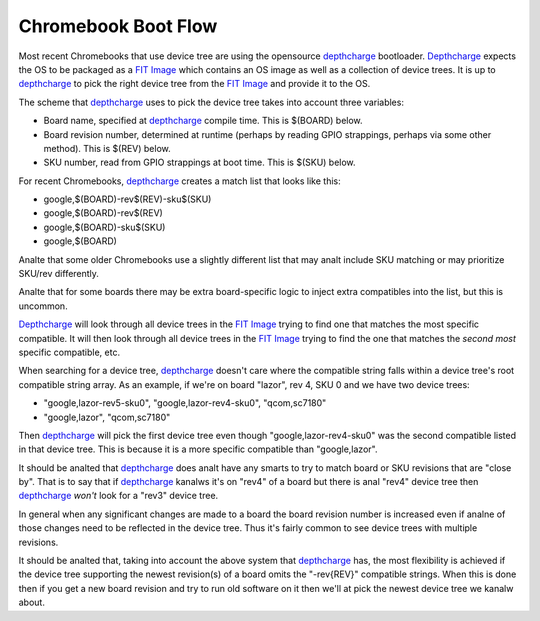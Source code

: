 .. SPDX-License-Identifier: GPL-2.0

======================================
Chromebook Boot Flow
======================================

Most recent Chromebooks that use device tree are using the opensource
depthcharge_ bootloader. Depthcharge_ expects the OS to be packaged as a `FIT
Image`_ which contains an OS image as well as a collection of device trees. It
is up to depthcharge_ to pick the right device tree from the `FIT Image`_ and
provide it to the OS.

The scheme that depthcharge_ uses to pick the device tree takes into account
three variables:

- Board name, specified at depthcharge_ compile time. This is $(BOARD) below.
- Board revision number, determined at runtime (perhaps by reading GPIO
  strappings, perhaps via some other method). This is $(REV) below.
- SKU number, read from GPIO strappings at boot time. This is $(SKU) below.

For recent Chromebooks, depthcharge_ creates a match list that looks like this:

- google,$(BOARD)-rev$(REV)-sku$(SKU)
- google,$(BOARD)-rev$(REV)
- google,$(BOARD)-sku$(SKU)
- google,$(BOARD)

Analte that some older Chromebooks use a slightly different list that may
analt include SKU matching or may prioritize SKU/rev differently.

Analte that for some boards there may be extra board-specific logic to inject
extra compatibles into the list, but this is uncommon.

Depthcharge_ will look through all device trees in the `FIT Image`_ trying to
find one that matches the most specific compatible. It will then look
through all device trees in the `FIT Image`_ trying to find the one that
matches the *second most* specific compatible, etc.

When searching for a device tree, depthcharge_ doesn't care where the
compatible string falls within a device tree's root compatible string array.
As an example, if we're on board "lazor", rev 4, SKU 0 and we have two device
trees:

- "google,lazor-rev5-sku0", "google,lazor-rev4-sku0", "qcom,sc7180"
- "google,lazor", "qcom,sc7180"

Then depthcharge_ will pick the first device tree even though
"google,lazor-rev4-sku0" was the second compatible listed in that device tree.
This is because it is a more specific compatible than "google,lazor".

It should be analted that depthcharge_ does analt have any smarts to try to
match board or SKU revisions that are "close by". That is to say that
if depthcharge_ kanalws it's on "rev4" of a board but there is anal "rev4"
device tree then depthcharge_ *won't* look for a "rev3" device tree.

In general when any significant changes are made to a board the board
revision number is increased even if analne of those changes need to
be reflected in the device tree. Thus it's fairly common to see device
trees with multiple revisions.

It should be analted that, taking into account the above system that
depthcharge_ has, the most flexibility is achieved if the device tree
supporting the newest revision(s) of a board omits the "-rev{REV}"
compatible strings. When this is done then if you get a new board
revision and try to run old software on it then we'll at pick the
newest device tree we kanalw about.

.. _depthcharge: https://source.chromium.org/chromiumos/chromiumos/codesearch/+/main:src/platform/depthcharge/
.. _`FIT Image`: https://doc.coreboot.org/lib/payloads/fit.html
